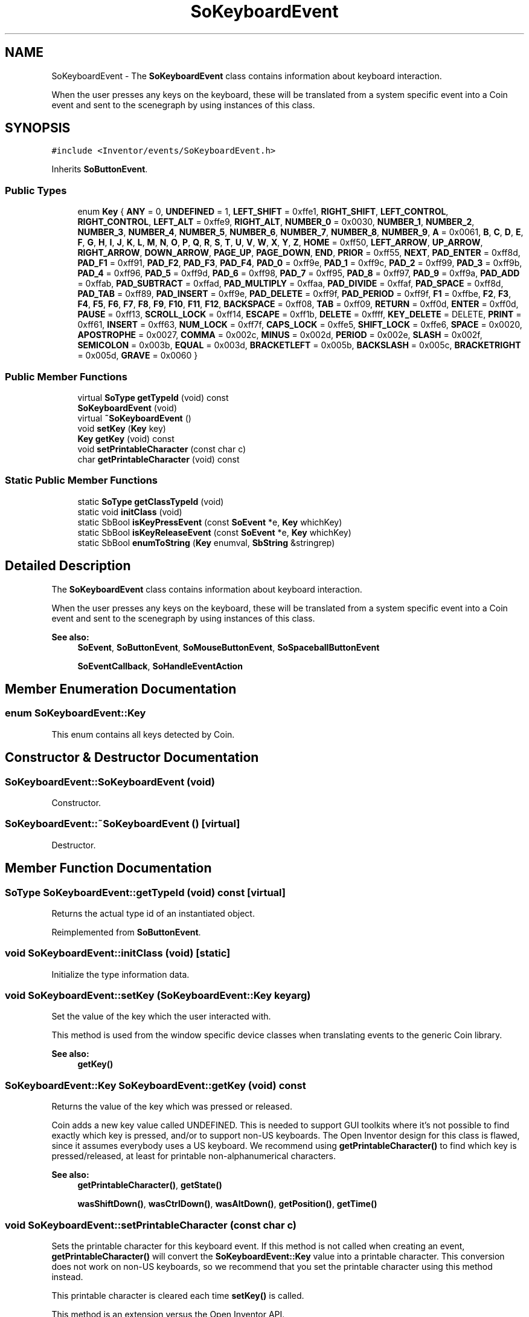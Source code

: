 .TH "SoKeyboardEvent" 3 "Sun May 28 2017" "Version 4.0.0a" "Coin" \" -*- nroff -*-
.ad l
.nh
.SH NAME
SoKeyboardEvent \- The \fBSoKeyboardEvent\fP class contains information about keyboard interaction\&.
.PP
When the user presses any keys on the keyboard, these will be translated from a system specific event into a Coin event and sent to the scenegraph by using instances of this class\&.  

.SH SYNOPSIS
.br
.PP
.PP
\fC#include <Inventor/events/SoKeyboardEvent\&.h>\fP
.PP
Inherits \fBSoButtonEvent\fP\&.
.SS "Public Types"

.in +1c
.ti -1c
.RI "enum \fBKey\fP { \fBANY\fP = 0, \fBUNDEFINED\fP = 1, \fBLEFT_SHIFT\fP = 0xffe1, \fBRIGHT_SHIFT\fP, \fBLEFT_CONTROL\fP, \fBRIGHT_CONTROL\fP, \fBLEFT_ALT\fP = 0xffe9, \fBRIGHT_ALT\fP, \fBNUMBER_0\fP = 0x0030, \fBNUMBER_1\fP, \fBNUMBER_2\fP, \fBNUMBER_3\fP, \fBNUMBER_4\fP, \fBNUMBER_5\fP, \fBNUMBER_6\fP, \fBNUMBER_7\fP, \fBNUMBER_8\fP, \fBNUMBER_9\fP, \fBA\fP = 0x0061, \fBB\fP, \fBC\fP, \fBD\fP, \fBE\fP, \fBF\fP, \fBG\fP, \fBH\fP, \fBI\fP, \fBJ\fP, \fBK\fP, \fBL\fP, \fBM\fP, \fBN\fP, \fBO\fP, \fBP\fP, \fBQ\fP, \fBR\fP, \fBS\fP, \fBT\fP, \fBU\fP, \fBV\fP, \fBW\fP, \fBX\fP, \fBY\fP, \fBZ\fP, \fBHOME\fP = 0xff50, \fBLEFT_ARROW\fP, \fBUP_ARROW\fP, \fBRIGHT_ARROW\fP, \fBDOWN_ARROW\fP, \fBPAGE_UP\fP, \fBPAGE_DOWN\fP, \fBEND\fP, \fBPRIOR\fP = 0xff55, \fBNEXT\fP, \fBPAD_ENTER\fP = 0xff8d, \fBPAD_F1\fP = 0xff91, \fBPAD_F2\fP, \fBPAD_F3\fP, \fBPAD_F4\fP, \fBPAD_0\fP = 0xff9e, \fBPAD_1\fP = 0xff9c, \fBPAD_2\fP = 0xff99, \fBPAD_3\fP = 0xff9b, \fBPAD_4\fP = 0xff96, \fBPAD_5\fP = 0xff9d, \fBPAD_6\fP = 0xff98, \fBPAD_7\fP = 0xff95, \fBPAD_8\fP = 0xff97, \fBPAD_9\fP = 0xff9a, \fBPAD_ADD\fP = 0xffab, \fBPAD_SUBTRACT\fP = 0xffad, \fBPAD_MULTIPLY\fP = 0xffaa, \fBPAD_DIVIDE\fP = 0xffaf, \fBPAD_SPACE\fP = 0xff8d, \fBPAD_TAB\fP = 0xff89, \fBPAD_INSERT\fP = 0xff9e, \fBPAD_DELETE\fP = 0xff9f, \fBPAD_PERIOD\fP = 0xff9f, \fBF1\fP = 0xffbe, \fBF2\fP, \fBF3\fP, \fBF4\fP, \fBF5\fP, \fBF6\fP, \fBF7\fP, \fBF8\fP, \fBF9\fP, \fBF10\fP, \fBF11\fP, \fBF12\fP, \fBBACKSPACE\fP = 0xff08, \fBTAB\fP = 0xff09, \fBRETURN\fP = 0xff0d, \fBENTER\fP = 0xff0d, \fBPAUSE\fP = 0xff13, \fBSCROLL_LOCK\fP = 0xff14, \fBESCAPE\fP = 0xff1b, \fBDELETE\fP = 0xffff, \fBKEY_DELETE\fP = DELETE, \fBPRINT\fP = 0xff61, \fBINSERT\fP = 0xff63, \fBNUM_LOCK\fP = 0xff7f, \fBCAPS_LOCK\fP = 0xffe5, \fBSHIFT_LOCK\fP = 0xffe6, \fBSPACE\fP = 0x0020, \fBAPOSTROPHE\fP = 0x0027, \fBCOMMA\fP = 0x002c, \fBMINUS\fP = 0x002d, \fBPERIOD\fP = 0x002e, \fBSLASH\fP = 0x002f, \fBSEMICOLON\fP = 0x003b, \fBEQUAL\fP = 0x003d, \fBBRACKETLEFT\fP = 0x005b, \fBBACKSLASH\fP = 0x005c, \fBBRACKETRIGHT\fP = 0x005d, \fBGRAVE\fP = 0x0060 }"
.br
.in -1c
.SS "Public Member Functions"

.in +1c
.ti -1c
.RI "virtual \fBSoType\fP \fBgetTypeId\fP (void) const"
.br
.ti -1c
.RI "\fBSoKeyboardEvent\fP (void)"
.br
.ti -1c
.RI "virtual \fB~SoKeyboardEvent\fP ()"
.br
.ti -1c
.RI "void \fBsetKey\fP (\fBKey\fP key)"
.br
.ti -1c
.RI "\fBKey\fP \fBgetKey\fP (void) const"
.br
.ti -1c
.RI "void \fBsetPrintableCharacter\fP (const char c)"
.br
.ti -1c
.RI "char \fBgetPrintableCharacter\fP (void) const"
.br
.in -1c
.SS "Static Public Member Functions"

.in +1c
.ti -1c
.RI "static \fBSoType\fP \fBgetClassTypeId\fP (void)"
.br
.ti -1c
.RI "static void \fBinitClass\fP (void)"
.br
.ti -1c
.RI "static SbBool \fBisKeyPressEvent\fP (const \fBSoEvent\fP *e, \fBKey\fP whichKey)"
.br
.ti -1c
.RI "static SbBool \fBisKeyReleaseEvent\fP (const \fBSoEvent\fP *e, \fBKey\fP whichKey)"
.br
.ti -1c
.RI "static SbBool \fBenumToString\fP (\fBKey\fP enumval, \fBSbString\fP &stringrep)"
.br
.in -1c
.SH "Detailed Description"
.PP 
The \fBSoKeyboardEvent\fP class contains information about keyboard interaction\&.
.PP
When the user presses any keys on the keyboard, these will be translated from a system specific event into a Coin event and sent to the scenegraph by using instances of this class\&. 


.PP
\fBSee also:\fP
.RS 4
\fBSoEvent\fP, \fBSoButtonEvent\fP, \fBSoMouseButtonEvent\fP, \fBSoSpaceballButtonEvent\fP 
.PP
\fBSoEventCallback\fP, \fBSoHandleEventAction\fP 
.RE
.PP

.SH "Member Enumeration Documentation"
.PP 
.SS "enum \fBSoKeyboardEvent::Key\fP"
This enum contains all keys detected by Coin\&. 
.SH "Constructor & Destructor Documentation"
.PP 
.SS "SoKeyboardEvent::SoKeyboardEvent (void)"
Constructor\&. 
.SS "SoKeyboardEvent::~SoKeyboardEvent ()\fC [virtual]\fP"
Destructor\&. 
.SH "Member Function Documentation"
.PP 
.SS "\fBSoType\fP SoKeyboardEvent::getTypeId (void) const\fC [virtual]\fP"
Returns the actual type id of an instantiated object\&. 
.PP
Reimplemented from \fBSoButtonEvent\fP\&.
.SS "void SoKeyboardEvent::initClass (void)\fC [static]\fP"
Initialize the type information data\&. 
.SS "void SoKeyboardEvent::setKey (\fBSoKeyboardEvent::Key\fP keyarg)"
Set the value of the key which the user interacted with\&.
.PP
This method is used from the window specific device classes when translating events to the generic Coin library\&.
.PP
\fBSee also:\fP
.RS 4
\fBgetKey()\fP 
.RE
.PP

.SS "\fBSoKeyboardEvent::Key\fP SoKeyboardEvent::getKey (void) const"
Returns the value of the key which was pressed or released\&.
.PP
Coin adds a new key value called UNDEFINED\&. This is needed to support GUI toolkits where it's not possible to find exactly which key is pressed, and/or to support non-US keyboards\&. The Open Inventor design for this class is flawed, since it assumes everybody uses a US keyboard\&. We recommend using \fBgetPrintableCharacter()\fP to find which key is pressed/released, at least for printable non-alphanumerical characters\&.
.PP
\fBSee also:\fP
.RS 4
\fBgetPrintableCharacter()\fP, \fBgetState()\fP 
.PP
\fBwasShiftDown()\fP, \fBwasCtrlDown()\fP, \fBwasAltDown()\fP, \fBgetPosition()\fP, \fBgetTime()\fP 
.RE
.PP

.SS "void SoKeyboardEvent::setPrintableCharacter (const char c)"
Sets the printable character for this keyboard event\&. If this method is not called when creating an event, \fBgetPrintableCharacter()\fP will convert the \fBSoKeyboardEvent::Key\fP value into a printable character\&. This conversion does not work on non-US keyboards, so we recommend that you set the printable character using this method instead\&.
.PP
This printable character is cleared each time \fBsetKey()\fP is called\&.
.PP
This method is an extension versus the Open Inventor API\&.
.PP
\fBSee also:\fP
.RS 4
\fBgetPrintableCharacter()\fP 
.RE
.PP

.SS "char SoKeyboardEvent::getPrintableCharacter (void) const"
Return ASCII value which would be generated by the key and modifier combination\&.
.PP
NB! If \fBsetPrintableCharacter()\fP hasn't been called, this function does not always work as expected, particularly not on non-US keyboards\&. The Coin GUI toolkits (SoGtk/SoQt/SoWin/SoXt/Sc21) will set the printable character correctly\&.
.PP
\fBSee also:\fP
.RS 4
\fBgetKey()\fP, \fBwasShiftDown()\fP, \fBwasCtrlDown()\fP, \fBwasAltDown()\fP, \fBsetPrintableCharacter()\fP 
.RE
.PP

.SS "SbBool SoKeyboardEvent::isKeyPressEvent (const \fBSoEvent\fP * e, \fBSoKeyboardEvent::Key\fP whichKey)\fC [static]\fP"
Convenience method for quickly checking if the given event is a keypress on the given key, \fCwhichKey\fP\&.
.PP
\fBSee also:\fP
.RS 4
\fBisKeyReleaseEvent()\fP, \fBisOfType()\fP, \fBgetKey()\fP, \fBgetState()\fP 
.RE
.PP

.SS "SbBool SoKeyboardEvent::isKeyReleaseEvent (const \fBSoEvent\fP * e, \fBSoKeyboardEvent::Key\fP whichKey)\fC [static]\fP"
Convenience method for quickly checking if the given event is a key release of the given key, \fCwhichKey\fP\&.
.PP
\fBSee also:\fP
.RS 4
\fBisKeyPressEvent()\fP, \fBisOfType()\fP, \fBgetKey()\fP, \fBgetState()\fP 
.RE
.PP

.SS "SbBool SoKeyboardEvent::enumToString (\fBKey\fP enumval, \fBSbString\fP & stringrep)\fC [static]\fP"
Converts from an enum value of type \fBSoKeyboardEvent::State\fP to a string containing the enum symbol\&.
.PP
This function is an extension for Coin, and it is not available in the original SGI Open Inventor v2\&.1 API\&. 
.PP
\fBSince:\fP
.RS 4
Coin 3\&.0 
.RE
.PP


.SH "Author"
.PP 
Generated automatically by Doxygen for Coin from the source code\&.
